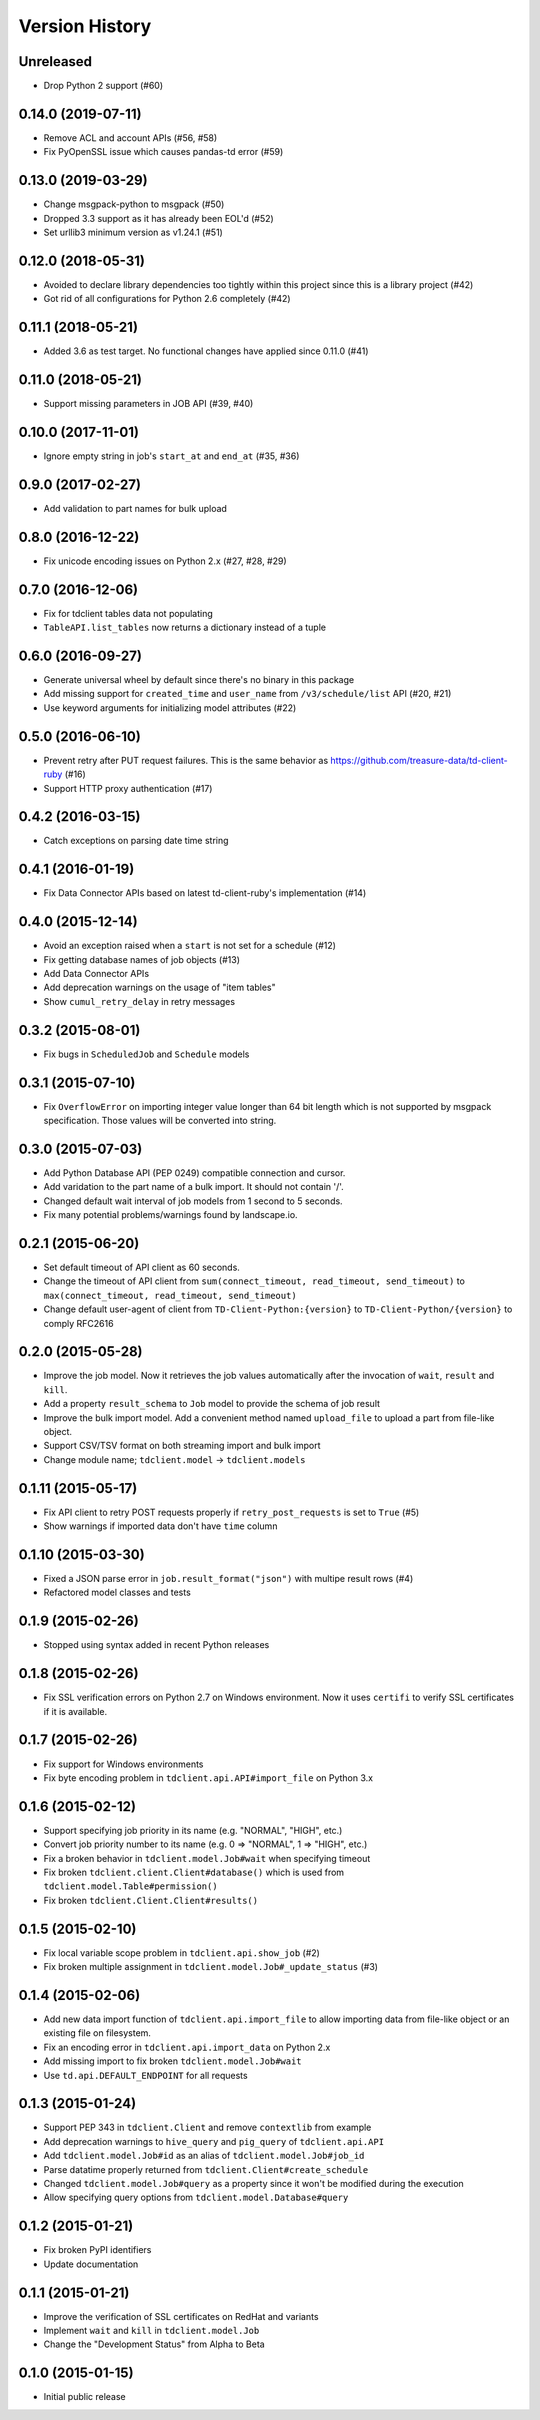
Version History
===============

Unreleased
----------


* Drop Python 2 support (#60)

0.14.0 (2019-07-11)
-------------------


* Remove ACL and account APIs (#56, #58)
* Fix PyOpenSSL issue which causes pandas-td error (#59)

0.13.0 (2019-03-29)
-------------------


* Change msgpack-python to msgpack (#50)
* Dropped 3.3 support as it has already been EOL'd (#52)
* Set urllib3 minimum version as v1.24.1 (#51)

0.12.0 (2018-05-31)
-------------------


* Avoided to declare library dependencies too tightly within this project since this is a library project (#42)
* Got rid of all configurations for Python 2.6 completely (#42)

0.11.1 (2018-05-21)
-------------------


* Added 3.6 as test target. No functional changes have applied since 0.11.0 (#41)

0.11.0 (2018-05-21)
-------------------


* Support missing parameters in JOB API (#39, #40)

0.10.0 (2017-11-01)
-------------------


* Ignore empty string in job's ``start_at`` and ``end_at`` (#35, #36)

0.9.0 (2017-02-27)
------------------


* Add validation to part names for bulk upload

0.8.0 (2016-12-22)
------------------


* Fix unicode encoding issues on Python 2.x (#27, #28, #29)

0.7.0 (2016-12-06)
------------------


* Fix for tdclient tables data not populating
* ``TableAPI.list_tables`` now returns a dictionary instead of a tuple

0.6.0 (2016-09-27)
------------------


* Generate universal wheel by default since there's no binary in this package
* Add missing support for ``created_time`` and ``user_name`` from ``/v3/schedule/list`` API (#20, #21)
* Use keyword arguments for initializing model attributes (#22)

0.5.0 (2016-06-10)
------------------


* Prevent retry after PUT request failures. This is the same behavior as https://github.com/treasure-data/td-client-ruby (#16)
* Support HTTP proxy authentication (#17)

0.4.2 (2016-03-15)
------------------


* Catch exceptions on parsing date time string

0.4.1 (2016-01-19)
------------------


* Fix Data Connector APIs based on latest td-client-ruby's implementation (#14)

0.4.0 (2015-12-14)
------------------


* Avoid an exception raised when a ``start`` is not set for a schedule (#12)
* Fix getting database names of job objects (#13)
* Add Data Connector APIs
* Add deprecation warnings on the usage of "item tables"
* Show ``cumul_retry_delay`` in retry messages

0.3.2 (2015-08-01)
------------------


* Fix bugs in ``ScheduledJob`` and ``Schedule`` models

0.3.1 (2015-07-10)
------------------


* Fix ``OverflowError`` on importing integer value longer than 64 bit length which is not supported by msgpack specification. Those values will be converted into string.

0.3.0 (2015-07-03)
------------------


* Add Python Database API (PEP 0249) compatible connection and cursor.
* Add varidation to the part name of a bulk import. It should not contain '/'.
* Changed default wait interval of job models from 1 second to 5 seconds.
* Fix many potential problems/warnings found by landscape.io.

0.2.1 (2015-06-20)
------------------


* Set default timeout of API client as 60 seconds.
* Change the timeout of API client from ``sum(connect_timeout, read_timeout, send_timeout)`` to ``max(connect_timeout, read_timeout, send_timeout)``
* Change default user-agent of client from ``TD-Client-Python:{version}`` to ``TD-Client-Python/{version}`` to comply RFC2616

0.2.0 (2015-05-28)
------------------


* Improve the job model. Now it retrieves the job values automatically after the invocation of ``wait``\ , ``result`` and ``kill``.
* Add a property ``result_schema`` to ``Job`` model to provide the schema of job result
* Improve the bulk import model. Add a convenient method named ``upload_file`` to upload a part from file-like object.
* Support CSV/TSV format on both streaming import and bulk import
* Change module name; ``tdclient.model`` -> ``tdclient.models``

0.1.11 (2015-05-17)
-------------------


* Fix API client to retry POST requests properly if ``retry_post_requests`` is set to ``True`` (#5)
* Show warnings if imported data don't have ``time`` column

0.1.10 (2015-03-30)
-------------------


* Fixed a JSON parse error in ``job.result_format("json")`` with multipe result rows (#4)
* Refactored model classes and tests

0.1.9 (2015-02-26)
------------------


* Stopped using syntax added in recent Python releases

0.1.8 (2015-02-26)
------------------


* Fix SSL verification errors on Python 2.7 on Windows environment.
  Now it uses ``certifi`` to verify SSL certificates if it is available.

0.1.7 (2015-02-26)
------------------


* Fix support for Windows environments
* Fix byte encoding problem in ``tdclient.api.API#import_file`` on Python 3.x

0.1.6 (2015-02-12)
------------------


* Support specifying job priority in its name (e.g. "NORMAL", "HIGH", etc.)
* Convert job priority number to its name (e.g. 0 => "NORMAL", 1 => "HIGH", etc.)
* Fix a broken behavior in ``tdclient.model.Job#wait`` when specifying timeout
* Fix broken ``tdclient.client.Client#database()`` which is used from ``tdclient.model.Table#permission()``
* Fix broken ``tdclient.Client.Client#results()``

0.1.5 (2015-02-10)
------------------


* Fix local variable scope problem in ``tdclient.api.show_job`` (#2)
* Fix broken multiple assignment in ``tdclient.model.Job#_update_status`` (#3)

0.1.4 (2015-02-06)
------------------


* Add new data import function of ``tdclient.api.import_file`` to allow importing data from
  file-like object or an existing file on filesystem.
* Fix an encoding error in ``tdclient.api.import_data`` on Python 2.x
* Add missing import to fix broken ``tdclient.model.Job#wait``
* Use ``td.api.DEFAULT_ENDPOINT`` for all requests

0.1.3 (2015-01-24)
------------------


* Support PEP 343 in ``tdclient.Client`` and remove ``contextlib`` from example
* Add deprecation warnings to ``hive_query`` and ``pig_query`` of ``tdclient.api.API``
* Add ``tdclient.model.Job#id`` as an alias of ``tdclient.model.Job#job_id``
* Parse datatime properly returned from ``tdclient.Client#create_schedule``
* Changed ``tdclient.model.Job#query`` as a property since it won't be modified during the execution
* Allow specifying query options from ``tdclient.model.Database#query``

0.1.2 (2015-01-21)
------------------


* Fix broken PyPI identifiers
* Update documentation

0.1.1 (2015-01-21)
------------------


* Improve the verification of SSL certificates on RedHat and variants
* Implement ``wait`` and ``kill`` in ``tdclient.model.Job``
* Change the "Development Status" from Alpha to Beta

0.1.0 (2015-01-15)
------------------


* Initial public release
